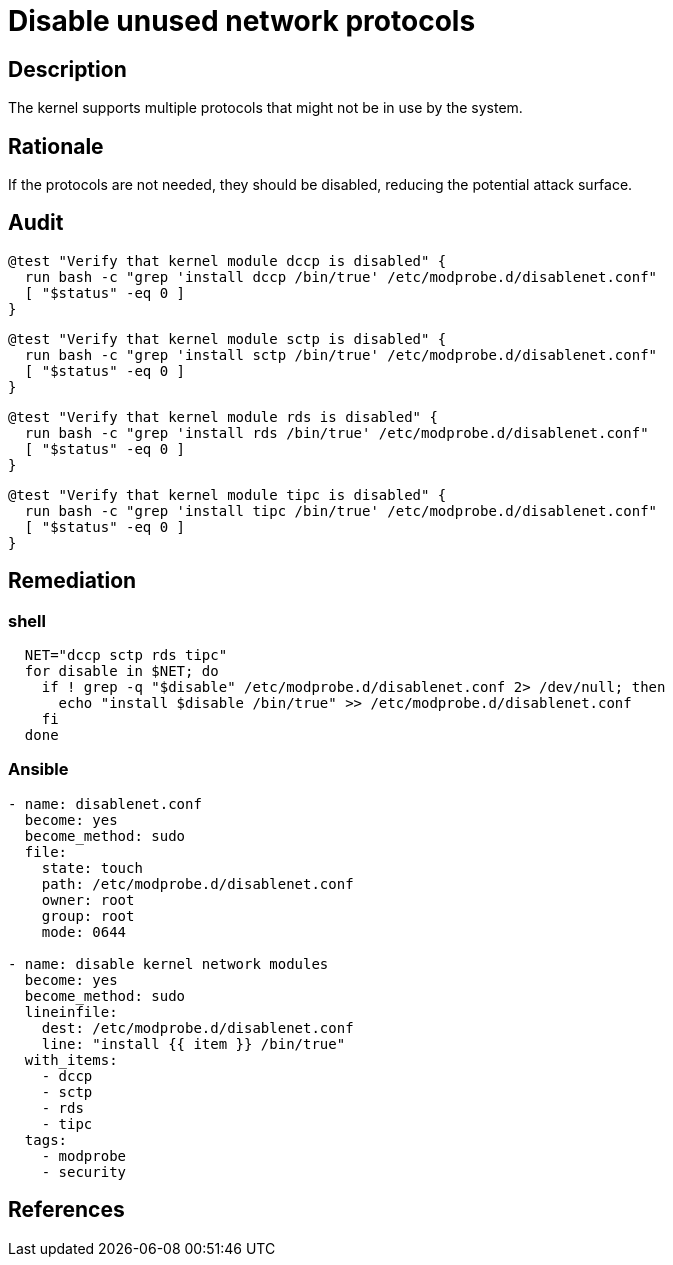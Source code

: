 = Disable unused network protocols

== Description

The kernel supports multiple protocols that might not be in use
by the system.

== Rationale

If the protocols are not needed, they should be disabled, reducing
the potential attack surface.

== Audit

[source,shell]
----
@test "Verify that kernel module dccp is disabled" {
  run bash -c "grep 'install dccp /bin/true' /etc/modprobe.d/disablenet.conf"
  [ "$status" -eq 0 ]
}
----

[source,shell]
----
@test "Verify that kernel module sctp is disabled" {
  run bash -c "grep 'install sctp /bin/true' /etc/modprobe.d/disablenet.conf"
  [ "$status" -eq 0 ]
}
----

[source,shell]
----
@test "Verify that kernel module rds is disabled" {
  run bash -c "grep 'install rds /bin/true' /etc/modprobe.d/disablenet.conf"
  [ "$status" -eq 0 ]
}
----

[source,shell]
----
@test "Verify that kernel module tipc is disabled" {
  run bash -c "grep 'install tipc /bin/true' /etc/modprobe.d/disablenet.conf"
  [ "$status" -eq 0 ]
}
----

== Remediation

=== shell

[source,shell]
----
  NET="dccp sctp rds tipc"
  for disable in $NET; do
    if ! grep -q "$disable" /etc/modprobe.d/disablenet.conf 2> /dev/null; then
      echo "install $disable /bin/true" >> /etc/modprobe.d/disablenet.conf
    fi
  done
----

=== Ansible

[source,py]
----
- name: disablenet.conf
  become: yes
  become_method: sudo
  file:
    state: touch
    path: /etc/modprobe.d/disablenet.conf
    owner: root
    group: root
    mode: 0644

- name: disable kernel network modules
  become: yes
  become_method: sudo
  lineinfile:
    dest: /etc/modprobe.d/disablenet.conf
    line: "install {{ item }} /bin/true"
  with_items:
    - dccp
    - sctp
    - rds
    - tipc
  tags:
    - modprobe
    - security
----

== References
